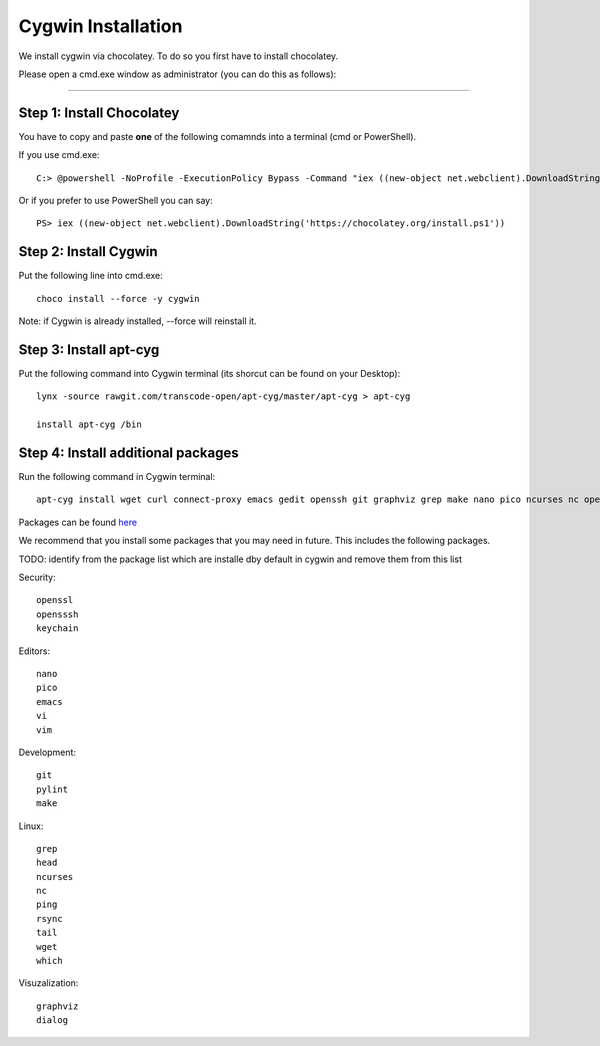 Cygwin Installation
===========

We install cygwin via chocolatey. To do so you first have to
install chocolatey.

Please open a cmd.exe window as administrator (you can do this as follows):

....

Step 1: Install Chocolatey
-------------------------

You have to copy and paste **one** of the following comamnds into a terminal (cmd or PowerShell).

If you use cmd.exe::
 
   C:> @powershell -NoProfile -ExecutionPolicy Bypass -Command "iex ((new-object net.webclient).DownloadString('https://chocolatey.org/install.ps1'))" && SET PATH=%PATH%;%ALLUSERSPROFILE%\chocolatey\bin

Or if you prefer to use PowerShell you can say::

  PS> iex ((new-object net.webclient).DownloadString('https://chocolatey.org/install.ps1'))


Step 2: Install Cygwin
------------------------

Put the following line into cmd.exe::
  
  choco install --force -y cygwin 
 
Note: if Cygwin is already installed, --force will reinstall it.

Step 3: Install apt-cyg
--------------------------

Put the following command into Cygwin terminal (its shorcut can be found on your Desktop)::
  
  lynx -source rawgit.com/transcode-open/apt-cyg/master/apt-cyg > apt-cyg

  install apt-cyg /bin

Step 4: Install additional packages
---------------------------

Run the following command in Cygwin terminal::
  
  apt-cyg install wget curl connect-proxy emacs gedit openssh git graphviz grep make nano pico ncurses nc openssl ping pylint rsync keychain tail head vi vim which

Packages can be found `here`_

.. _here: https://cygwin.com/packages/package_list.html



We recommend that you install some packages that you may need in
future. This includes the following packages.

TODO: identify from the package list which are installe dby default in
cygwin and remove them from this list

Security::

  openssl
  opensssh
  keychain

Editors::

  nano  
  pico
  emacs
  vi
  vim

Development::
  
  git
  pylint
  make
  
Linux::

  grep
  head
  ncurses  
  nc
  ping
  rsync
  tail
  wget
  which

Visuzalization::

  graphviz
  dialog






